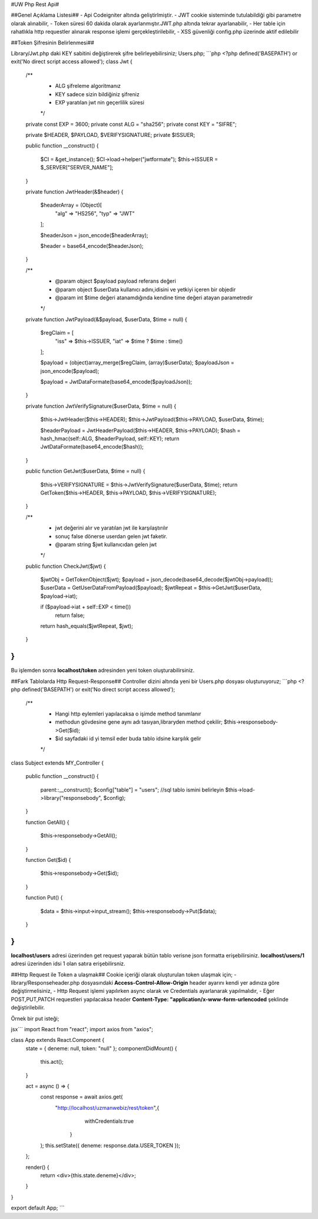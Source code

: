 #UW Php Rest Api#

##Genel Açıklama Listesi##
- Api Codeigniter altında geliştirlmiştir.
- JWT cookie sisteminde tutulabildiği gibi parametre olarak alınabilir,
- Token süresi 60 dakida olarak ayarlanmıştır.JWT.php altında tekrar ayarlanabilir,
- Her table için rahatlıkla http requestler alınarak response işlemi gerçekleştirilebilir,
- XSS güvenliği config.php üzerinde aktif edilebilir

##Token Şifresinin Belirlenmesi##

Library/Jwt.php daki KEY sabitini değiştirerek şifre belirleyebilirsiniz;
Users.php;
```php
<?php
defined('BASEPATH') or exit('No direct script access allowed');
class Jwt
{
    /**
     * ALG şifreleme algoritmanız
     * KEY sadece sizin bildiğiniz şifreniz
     * EXP yaratılan jwt nin geçerlilik süresi
     */

    private const EXP = 3600;
    private const ALG = "sha256";
    private const KEY = "SIFRE";

    private $HEADER, $PAYLOAD, $VERIFYSIGNATURE;
    private $ISSUER;

    public function __construct()
    {

        $CI = &get_instance();
        $CI->load->helper("jwtformate");
        $this->ISSUER = $_SERVER["SERVER_NAME"];
    }

    private function JwtHeader(&$header)
    {
        $headerArray = (Object)[
            "alg" => "HS256",
            "typ" => "JWT"
        ];

        $headerJson = json_encode($headerArray);

        $header = base64_encode($headerJson);
    }

    /**
     * @param object $payload payload referans değeri
     * @param object $userData  kullanıcı adını,idisini ve yetkiyi içeren bir objedir
     * @param int $time değeri atanamdığında kendine time değeri atayan parametredir
     */
    private function JwtPayload(&$payload, $userData, $time = null)
    {

        $regClaim = [
            "iss" => $this->ISSUER,
            "iat" => $time ? $time : time()
        ];

        $payload = (object)array_merge($regClaim, (array)$userData);
        $payloadJson = json_encode($payload);

        $payload = JwtDataFormate(base64_encode($payloadJson));
    }

    private function JwtVerifySignature($userData, $time = null)
    {
        $this->JwtHeader($this->HEADER);
        $this->JwtPayload($this->PAYLOAD, $userData, $time);

        $headerPayload = JwtHeaderPayload($this->HEADER, $this->PAYLOAD);
        $hash = hash_hmac(self::ALG, $headerPayload, self::KEY);
        return JwtDataFormate(base64_encode($hash));
    }

    public function GetJwt($userData, $time = null)
    {
        $this->VERIFYSIGNATURE = $this->JwtVerifySignature($userData, $time);
        return GetToken($this->HEADER, $this->PAYLOAD, $this->VERIFYSIGNATURE);
    }

    /**
     * jwt değerini alır ve yaratılan jwt ile karşılaştırılır
     * sonuç false dönerse userdan gelen jwt faketir.
     * @param string $jwt kullanıcıdan gelen jwt
     */
    public function CheckJwt($jwt)
    {
        $jwtObj = GetTokenObject($jwt);
        $payload = json_decode(base64_decode($jwtObj->payload));
        $userData = GetUserDataFromPayload($payload);
        $jwtRepeat = $this->GetJwt($userData, $payload->iat);

        if ($payload->iat + self::EXP < time())
            return false;

        return hash_equals($jwtRepeat, $jwt);
    }
}
```

Bu işlemden  sonra **localhost/token** adresinden yeni token oluşturabilirsiniz.

##Fark Tablolarda Http Request-Response##
Controller dizini altında yeni bir Users.php dosyası oluşturuyoruz;
```php
<?php
defined('BASEPATH') or exit('No direct script access allowed');

    /**
     * Hangi http eylemleri yapılacaksa o işimde method tanımlanır
     * methodun gövdesine gene aynı adı tasıyan,libraryden method çekilir; $this->responsebody->Get($id);
     * $id sayfadaki id yi temsil eder buda tablo idsine karşılık gelir
     */

class Subject extends MY_Controller
{
    public function __construct()
    {
        parent::__construct();
        $config["table"] = "users"; //sql tablo ismini belirleyin
        $this->load->library("responsebody", $config);
    }

    function GetAll()
    {
        $this->responsebody->GetAll();
    }

    function Get($id)
    {
        $this->responsebody->Get($id);
    }
	
    function Put()
    {
        $data = $this->input->input_stream();
        $this->responsebody->Put($data);
    }
}
```
**localhost/users** adresi üzerinden get request yaparak bütün tablo verisne json formatta erişebilirsiniz. **localhost/users/1** adresi üzerinden idsi 1 olan satıra erişebilirsniz.

##Http Request ile Token a ulaşmak##
Cookie içeriği olarak oluşturulan token ulaşmak için;
- library/Responseheader.php dosyasındaki **Access-Control-Allow-Origin** header ayarını kendi yer adınıza göre değiştirmelisiniz,
- Http Request işlemi yapılırken async olarak ve Credentials ayarlanarak yapılmalıdır,
- Eğer POST,PUT,PATCH requestleri yapılacaksa header **Content-Type: "application/x-www-form-urlencoded** şeklinde değiştirilebilir.

Örnek bir put isteği;

jsx```
import React from "react";
import axios from "axios";

class App extends React.Component {
  state = { deneme: null, token: "null" };
  componentDidMount() {
    this.act();
  }

  act = async () => {
    const response = await axios.get(
      "http://localhost/uzmanwebiz/rest/token",{
		  withCredentials:true	
	  }
    );
    this.setState({ deneme: response.data.USER_TOKEN });
  };

  render() {
    return <div>{this.state.deneme}</div>;
  }
}

export default App;
```

